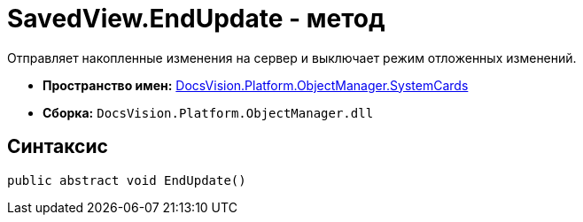 = SavedView.EndUpdate - метод

Отправляет накопленные изменения на сервер и выключает режим отложенных изменений.

* *Пространство имен:* xref:api/DocsVision/Platform/ObjectManager/SystemCards/SystemCards_NS.adoc[DocsVision.Platform.ObjectManager.SystemCards]
* *Сборка:* `DocsVision.Platform.ObjectManager.dll`

== Синтаксис

[source,csharp]
----
public abstract void EndUpdate()
----
